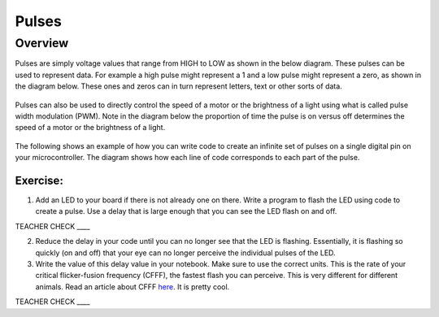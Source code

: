 Pulses
======

Overview
--------

Pulses are simply voltage values that range from HIGH to LOW as shown in the below diagram. These pulses can be used to represent data. For
example a high pulse might represent a 1 and a low pulse might represent a zero, as shown in the diagram below. These ones and zeros can in turn 
represent letters, text or other sorts of data.

.. figure:: images/pulses.png
   :alt: 

Pulses can also be used to directly control the speed of a motor or the brightness of a light using what is called pulse
width modulation (PWM). Note in the diagram below the proportion of time the pulse is on versus off determines the speed of 
a motor or the brightness of a light.

.. figure:: images/dutycycle.png
   :alt: 

The following shows an example of how you can write code to create an infinite set of
pulses on a single digital pin on your microcontroller. The diagram shows how each line of code
corresponds to each part of the pulse.

.. figure:: images/image80.png
   :alt: 

Exercise:
~~~~~~~~~

1. Add an LED to your board if there is not already one on there. Write a
   program to flash the LED using code to create a pulse. Use a delay that is 
   large enough that you can see the LED flash on and off.

TEACHER CHECK \_\_\_\_

2. Reduce the delay in your code until you can no longer see that the LED is flashing. Essentially, it is flashing so quickly (on and off) that
   your eye can no longer perceive the individual pulses of the LED.
   
3. Write the value of this delay value in your notebook. Make sure to use the correct units. This is the rate of your critical flicker-fusion
   frequency (CFFF), the fastest flash you can perceive. This is very different for different animals. Read an article about CFFF `here <https://www.google.com/url?q=https://www.economist.com/news/science-and-technology/21586532-small-creatures-fast-metabolisms-see-world-action-replay-slo-mo&sa=D&ust=1587613173941000>`__.
   It is pretty cool.

TEACHER CHECK \_\_\_\_

